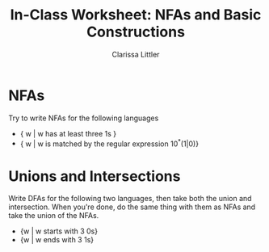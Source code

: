 #+TITLE: In-Class Worksheet: NFAs and Basic Constructions
#+AUTHOR: Clarissa Littler
#+OPTIONS: toc:nil

* NFAs
  Try to write NFAs for the following languages
  + { w | w has at least three 1s }
  + { w | w is matched by the regular expression 10^*(1|0)}
* Unions and Intersections
  Write DFAs for the following two languages, then take both the union and intersection. When you're done, do the same thing with them as NFAs and take the union of the NFAs.
  + {w | w starts with 3 0s}
  + {w | w ends with 3 1s}
